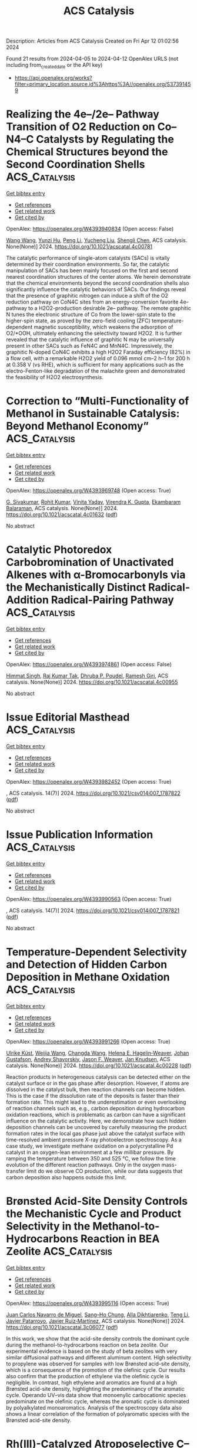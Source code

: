 #+TITLE: ACS Catalysis
Description: Articles from ACS Catalysis
Created on Fri Apr 12 01:02:56 2024

Found 21 results from 2024-04-05 to 2024-04-12
OpenAlex URLS (not including from_created_date or the API key)
- [[https://api.openalex.org/works?filter=primary_location.source.id%3Ahttps%3A//openalex.org/S37391459]]

* Realizing the 4e–/2e– Pathway Transition of O2 Reduction on Co–N4–C Catalysts by Regulating the Chemical Structures beyond the Second Coordination Shells  :ACS_Catalysis:
:PROPERTIES:
:UUID: https://openalex.org/W4393940834
:TOPICS: Electrocatalysis for Energy Conversion, Catalytic Nanomaterials, Ammonia Synthesis and Electrocatalysis
:PUBLICATION_DATE: 2024-04-04
:END:    
    
[[elisp:(doi-add-bibtex-entry "https://doi.org/10.1021/acscatal.4c00781")][Get bibtex entry]] 

- [[elisp:(progn (xref--push-markers (current-buffer) (point)) (oa--referenced-works "https://openalex.org/W4393940834"))][Get references]]
- [[elisp:(progn (xref--push-markers (current-buffer) (point)) (oa--related-works "https://openalex.org/W4393940834"))][Get related work]]
- [[elisp:(progn (xref--push-markers (current-buffer) (point)) (oa--cited-by-works "https://openalex.org/W4393940834"))][Get cited by]]

OpenAlex: https://openalex.org/W4393940834 (Open access: False)
    
[[https://openalex.org/A5091348611][Wang Wang]], [[https://openalex.org/A5038320521][Yunzi Hu]], [[https://openalex.org/A5001120009][Peng Li]], [[https://openalex.org/A5039374096][Yucheng Liu]], [[https://openalex.org/A5034911893][Shengli Chen]], ACS catalysis. None(None)] 2024. https://doi.org/10.1021/acscatal.4c00781 
     
The catalytic performance of single-atom catalysts (SACs) is vitally determined by their coordination environments. So far, the catalytic manipulation of SACs has been mainly focused on the first and second nearest coordination structures of the center atoms. We herein demonstrate that the chemical environments beyond the second coordination shells also significantly influence the catalytic behaviors of SACs. Our findings reveal that the presence of graphitic nitrogen can induce a shift of the O2 reduction pathway on CoN4C sites from an energy-conversion favorite 4e– pathway to a H2O2-production desirable 2e– pathway. The remote graphitic N tunes the electronic structure of Co from the lower-spin state to the higher-spin state, as proved by the zero-field cooling (ZFC) temperature-dependent magnetic susceptibility, which weakens the adsorption of O2/*OOH, ultimately enhancing the selectivity toward H2O2. It is further revealed that the catalytic influence of graphitic N may be universally present in other SACs such as FeN4C and MnN4C. Impressively, the graphitic N-doped CoN4C exhibits a high H2O2 Faraday efficiency (82%) in a flow cell, with a remarkable H2O2 yield of 0.096 mmol cm–2 h–1 for 200 h at 0.358 V (vs RHE), which is sufficient for many applications such as the electro-Fenton-like degradation of the malachite green and demonstrated the feasibility of H2O2 electrosynthesis.    

    

* Correction to “Multi-Functionality of Methanol in Sustainable Catalysis: Beyond Methanol Economy”  :ACS_Catalysis:
:PROPERTIES:
:UUID: https://openalex.org/W4393969748
:TOPICS: Homogeneous Catalysis with Transition Metals, Engineering of Surface Nanostructures, Catalytic Nanomaterials
:PUBLICATION_DATE: 2024-04-05
:END:    
    
[[elisp:(doi-add-bibtex-entry "https://doi.org/10.1021/acscatal.4c01632")][Get bibtex entry]] 

- [[elisp:(progn (xref--push-markers (current-buffer) (point)) (oa--referenced-works "https://openalex.org/W4393969748"))][Get references]]
- [[elisp:(progn (xref--push-markers (current-buffer) (point)) (oa--related-works "https://openalex.org/W4393969748"))][Get related work]]
- [[elisp:(progn (xref--push-markers (current-buffer) (point)) (oa--cited-by-works "https://openalex.org/W4393969748"))][Get cited by]]

OpenAlex: https://openalex.org/W4393969748 (Open access: True)
    
[[https://openalex.org/A5003799146][G. Sivakumar]], [[https://openalex.org/A5071468998][Rohit Kumar]], [[https://openalex.org/A5013512043][Vinita Yadav]], [[https://openalex.org/A5037088357][Virendra K. Gupta]], [[https://openalex.org/A5025119113][Ekambaram Balaraman]], ACS catalysis. None(None)] 2024. https://doi.org/10.1021/acscatal.4c01632  ([[https://pubs.acs.org/doi/pdf/10.1021/acscatal.4c01632][pdf]])
     
No abstract    

    

* Catalytic Photoredox Carbobromination of Unactivated Alkenes with α-Bromocarbonyls via the Mechanistically Distinct Radical-Addition Radical-Pairing Pathway  :ACS_Catalysis:
:PROPERTIES:
:UUID: https://openalex.org/W4393974861
:TOPICS: Applications of Photoredox Catalysis in Organic Synthesis, Role of Fluorine in Medicinal Chemistry and Pharmaceuticals, Catalytic Oxidation of Alcohols
:PUBLICATION_DATE: 2024-04-05
:END:    
    
[[elisp:(doi-add-bibtex-entry "https://doi.org/10.1021/acscatal.4c00955")][Get bibtex entry]] 

- [[elisp:(progn (xref--push-markers (current-buffer) (point)) (oa--referenced-works "https://openalex.org/W4393974861"))][Get references]]
- [[elisp:(progn (xref--push-markers (current-buffer) (point)) (oa--related-works "https://openalex.org/W4393974861"))][Get related work]]
- [[elisp:(progn (xref--push-markers (current-buffer) (point)) (oa--cited-by-works "https://openalex.org/W4393974861"))][Get cited by]]

OpenAlex: https://openalex.org/W4393974861 (Open access: False)
    
[[https://openalex.org/A5057703848][Himmat Singh]], [[https://openalex.org/A5046833366][Raj Kumar Tak]], [[https://openalex.org/A5014703056][Dhruba P. Poudel]], [[https://openalex.org/A5086361985][Ramesh Giri]], ACS catalysis. None(None)] 2024. https://doi.org/10.1021/acscatal.4c00955 
     
No abstract    

    

* Issue Editorial Masthead  :ACS_Catalysis:
:PROPERTIES:
:UUID: https://openalex.org/W4393982452
:TOPICS: 
:PUBLICATION_DATE: 2024-04-05
:END:    
    
[[elisp:(doi-add-bibtex-entry "https://doi.org/10.1021/csv014i007_1787822")][Get bibtex entry]] 

- [[elisp:(progn (xref--push-markers (current-buffer) (point)) (oa--referenced-works "https://openalex.org/W4393982452"))][Get references]]
- [[elisp:(progn (xref--push-markers (current-buffer) (point)) (oa--related-works "https://openalex.org/W4393982452"))][Get related work]]
- [[elisp:(progn (xref--push-markers (current-buffer) (point)) (oa--cited-by-works "https://openalex.org/W4393982452"))][Get cited by]]

OpenAlex: https://openalex.org/W4393982452 (Open access: True)
    
, ACS catalysis. 14(7)] 2024. https://doi.org/10.1021/csv014i007_1787822  ([[https://pubs.acs.org/doi/pdf/10.1021/csv014i007_1787822][pdf]])
     
No abstract    

    

* Issue Publication Information  :ACS_Catalysis:
:PROPERTIES:
:UUID: https://openalex.org/W4393990563
:TOPICS: 
:PUBLICATION_DATE: 2024-04-05
:END:    
    
[[elisp:(doi-add-bibtex-entry "https://doi.org/10.1021/csv014i007_1787821")][Get bibtex entry]] 

- [[elisp:(progn (xref--push-markers (current-buffer) (point)) (oa--referenced-works "https://openalex.org/W4393990563"))][Get references]]
- [[elisp:(progn (xref--push-markers (current-buffer) (point)) (oa--related-works "https://openalex.org/W4393990563"))][Get related work]]
- [[elisp:(progn (xref--push-markers (current-buffer) (point)) (oa--cited-by-works "https://openalex.org/W4393990563"))][Get cited by]]

OpenAlex: https://openalex.org/W4393990563 (Open access: True)
    
, ACS catalysis. 14(7)] 2024. https://doi.org/10.1021/csv014i007_1787821  ([[https://pubs.acs.org/doi/pdf/10.1021/csv014i007_1787821][pdf]])
     
No abstract    

    

* Temperature-Dependent Selectivity and Detection of Hidden Carbon Deposition in Methane Oxidation  :ACS_Catalysis:
:PROPERTIES:
:UUID: https://openalex.org/W4393991266
:TOPICS: Catalytic Nanomaterials, Catalytic Dehydrogenation of Light Alkanes, Gas Sensing Technology and Materials
:PUBLICATION_DATE: 2024-04-05
:END:    
    
[[elisp:(doi-add-bibtex-entry "https://doi.org/10.1021/acscatal.4c00228")][Get bibtex entry]] 

- [[elisp:(progn (xref--push-markers (current-buffer) (point)) (oa--referenced-works "https://openalex.org/W4393991266"))][Get references]]
- [[elisp:(progn (xref--push-markers (current-buffer) (point)) (oa--related-works "https://openalex.org/W4393991266"))][Get related work]]
- [[elisp:(progn (xref--push-markers (current-buffer) (point)) (oa--cited-by-works "https://openalex.org/W4393991266"))][Get cited by]]

OpenAlex: https://openalex.org/W4393991266 (Open access: True)
    
[[https://openalex.org/A5095090324][Ulrike Küst]], [[https://openalex.org/A5054780272][Weijia Wang]], [[https://openalex.org/A5034196928][Changda Wang]], [[https://openalex.org/A5028247969][Helena E. Hagelin‐Weaver]], [[https://openalex.org/A5035963338][Johan Gustafson]], [[https://openalex.org/A5051598053][Andrey Shavorskiy]], [[https://openalex.org/A5010210029][Jason F. Weaver]], [[https://openalex.org/A5028067161][Jan Knudsen]], ACS catalysis. None(None)] 2024. https://doi.org/10.1021/acscatal.4c00228  ([[https://pubs.acs.org/doi/pdf/10.1021/acscatal.4c00228][pdf]])
     
Reaction products in heterogeneous catalysis can be detected either on the catalyst surface or in the gas phase after desorption. However, if atoms are dissolved in the catalyst bulk, then reaction channels can become hidden. This is the case if the dissolution rate of the deposits is faster than their formation rate. This might lead to the underestimation or even overlooking of reaction channels such as, e.g., carbon deposition during hydrocarbon oxidation reactions, which is problematic as carbon can have a significant influence on the catalytic activity. Here, we demonstrate how such hidden deposition channels can be uncovered by carefully measuring the product formation rates in the local gas phase just above the catalyst surface with time-resolved ambient pressure X-ray photoelectron spectroscopy. As a case study, we investigate methane oxidation on a polycrystalline Pd catalyst in an oxygen-lean environment at a few millibar pressure. By ramping the temperature between 350 and 525 °C, we follow the time evolution of the different reaction pathways. Only in the oxygen mass-transfer limit do we observe CO production, while our data suggests that carbon deposition also happens outside this limit.    

    

* Brønsted Acid-Site Density Controls the Mechanistic Cycle and Product Selectivity in the Methanol-to-Hydrocarbons Reaction in BEA Zeolite  :ACS_Catalysis:
:PROPERTIES:
:UUID: https://openalex.org/W4393995116
:TOPICS: Zeolite Chemistry and Catalysis, Catalytic Dehydrogenation of Light Alkanes, Desulfurization Technologies for Fuels
:PUBLICATION_DATE: 2024-04-05
:END:    
    
[[elisp:(doi-add-bibtex-entry "https://doi.org/10.1021/acscatal.3c06077")][Get bibtex entry]] 

- [[elisp:(progn (xref--push-markers (current-buffer) (point)) (oa--referenced-works "https://openalex.org/W4393995116"))][Get references]]
- [[elisp:(progn (xref--push-markers (current-buffer) (point)) (oa--related-works "https://openalex.org/W4393995116"))][Get related work]]
- [[elisp:(progn (xref--push-markers (current-buffer) (point)) (oa--cited-by-works "https://openalex.org/W4393995116"))][Get cited by]]

OpenAlex: https://openalex.org/W4393995116 (Open access: True)
    
[[https://openalex.org/A5035975994][Juan Carlos Navarro de Miguel]], [[https://openalex.org/A5023228106][Sang–Ho Chung]], [[https://openalex.org/A5060433554][Alla Dikhtiarenko]], [[https://openalex.org/A5004701231][Teng Li]], [[https://openalex.org/A5011483166][Javier Patarroyo]], [[https://openalex.org/A5051034025][Javier Ruiz‐Martínez]], ACS catalysis. None(None)] 2024. https://doi.org/10.1021/acscatal.3c06077  ([[https://pubs.acs.org/doi/pdf/10.1021/acscatal.3c06077][pdf]])
     
In this work, we show that the acid-site density controls the dominant cycle during the methanol-to-hydrocarbons reaction on beta zeolite. Our experimental evidence is based on the study of beta zeolites with very similar diffusional pathways and different aluminum content. High selectivity to propylene was observed for samples with low Brønsted acid-site density, which is a consequence of the promotion of the olefinic cycle. Our results also confirm that the production of ethylene via the olefinic cycle is negligible. In contrast, high ethylene and aromatics are found at a high Brønsted acid-site density, highlighting the predominancy of the aromatic cycle. Operando UV–vis data show that monoenylic carbocationic species predominate on the olefinic cycle, whereas the aromatic cycle is dominated by polyalkylated monoaromatics. Analysis of the spectroscopy data also shows a linear correlation of the formation of polyaromatic species with the Brønsted acid-site density.    

    

* Rh(III)-Catalyzed Atroposelective C–H Selenylation of 1-Aryl Isoquinolines  :ACS_Catalysis:
:PROPERTIES:
:UUID: https://openalex.org/W4393998487
:TOPICS: Atroposelective Synthesis of Axially Chiral Compounds, Toxicology and Pharmacology of Organoselenium Compounds, Transition-Metal-Catalyzed C–H Bond Functionalization
:PUBLICATION_DATE: 2024-04-05
:END:    
    
[[elisp:(doi-add-bibtex-entry "https://doi.org/10.1021/acscatal.4c01082")][Get bibtex entry]] 

- [[elisp:(progn (xref--push-markers (current-buffer) (point)) (oa--referenced-works "https://openalex.org/W4393998487"))][Get references]]
- [[elisp:(progn (xref--push-markers (current-buffer) (point)) (oa--related-works "https://openalex.org/W4393998487"))][Get related work]]
- [[elisp:(progn (xref--push-markers (current-buffer) (point)) (oa--cited-by-works "https://openalex.org/W4393998487"))][Get cited by]]

OpenAlex: https://openalex.org/W4393998487 (Open access: False)
    
[[https://openalex.org/A5020216890][Dong‐Song Zheng]], [[https://openalex.org/A5013298161][Pei‐Pei Xie]], [[https://openalex.org/A5065611087][Fangnuo Zhao]], [[https://openalex.org/A5064536916][Chao Zheng]], [[https://openalex.org/A5051425300][Qianqun Gu]], [[https://openalex.org/A5019588728][Shu‐Li You]], ACS catalysis. None(None)] 2024. https://doi.org/10.1021/acscatal.4c01082 
     
Rhodium(III)-catalyzed atroposelective C–H selenylation of 1-aryl isoquinolines has been achieved. The direct C–H selenylation reaction between 1-aryl isoquinolines and 2-(phenylselanyl)isoindoline-1,3-dione in the presence of the chiral SCpRh(III) complex afforded a series of axially chiral 1-aryl isoquinoline selenides in up to 95% yield and 96% ee. The reaction features mild conditions and a broad substrate scope. DFT calculations revealed that the C–Se bond formation step proceeds through a formal SN2 pathway.    

    

* Regio- and Diastereoselective Synthesis of E-Allylic Amines through Hydroalkylation of Terminal Alkynes  :ACS_Catalysis:
:PROPERTIES:
:UUID: https://openalex.org/W4394014260
:TOPICS: Asymmetric Catalysis, Homogeneous Catalysis with Transition Metals, Transition-Metal-Catalyzed C–H Bond Functionalization
:PUBLICATION_DATE: 2024-04-06
:END:    
    
[[elisp:(doi-add-bibtex-entry "https://doi.org/10.1021/acscatal.4c00853")][Get bibtex entry]] 

- [[elisp:(progn (xref--push-markers (current-buffer) (point)) (oa--referenced-works "https://openalex.org/W4394014260"))][Get references]]
- [[elisp:(progn (xref--push-markers (current-buffer) (point)) (oa--related-works "https://openalex.org/W4394014260"))][Get related work]]
- [[elisp:(progn (xref--push-markers (current-buffer) (point)) (oa--cited-by-works "https://openalex.org/W4394014260"))][Get cited by]]

OpenAlex: https://openalex.org/W4394014260 (Open access: False)
    
[[https://openalex.org/A5052221681][Bofei Wang]], [[https://openalex.org/A5042228437][Avijit Hazra]], [[https://openalex.org/A5090439522][Gojko Lalić]], ACS catalysis. None(None)] 2024. https://doi.org/10.1021/acscatal.4c00853 
     
Allylic amines make up an important class of organic compounds that have inspired the development of numerous methods for their synthesis. One of the most effective transformations involves the coupling of internal alkynes with appropriate nitrogen-containing electrophiles in the presence of a transition metal catalyst. We have developed a method that allows transformation of terminal alkynes into allylic amines through a copper-catalyzed reductive cross coupling with α-chloro phthalimides. The method has a broad substrate scope and results in the highly selective formation of the E-isomer of the anti-Markovnikov hydroamination product. A preliminary mechanistic study supports a mechanism that involves the hydrocupration of the alkyne and the formation of a solvent-caged radical pair.    

    

* Assessment of the Reaction Location of Skeletal 1-Butene Isomerization over Ferrierite  :ACS_Catalysis:
:PROPERTIES:
:UUID: https://openalex.org/W4394566285
:TOPICS: Zeolite Chemistry and Catalysis, Catalytic Dehydrogenation of Light Alkanes, Characterization and Behavior of Nuclear Graphite Materials
:PUBLICATION_DATE: 2024-04-08
:END:    
    
[[elisp:(doi-add-bibtex-entry "https://doi.org/10.1021/acscatal.4c00786")][Get bibtex entry]] 

- [[elisp:(progn (xref--push-markers (current-buffer) (point)) (oa--referenced-works "https://openalex.org/W4394566285"))][Get references]]
- [[elisp:(progn (xref--push-markers (current-buffer) (point)) (oa--related-works "https://openalex.org/W4394566285"))][Get related work]]
- [[elisp:(progn (xref--push-markers (current-buffer) (point)) (oa--cited-by-works "https://openalex.org/W4394566285"))][Get cited by]]

OpenAlex: https://openalex.org/W4394566285 (Open access: True)
    
[[https://openalex.org/A5093007599][Pawel A. Chmielniak]], [[https://openalex.org/A5025006045][Karoline L. Hebisch]], [[https://openalex.org/A5035794316][Urim Pearl Kim]], [[https://openalex.org/A5069105128][Jeffrey Kenvin]], [[https://openalex.org/A5088976109][Carsten Sievers]], ACS catalysis. None(None)] 2024. https://doi.org/10.1021/acscatal.4c00786  ([[https://pubs.acs.org/doi/pdf/10.1021/acscatal.4c00786][pdf]])
     
No abstract    

    

* Oxidative Redispersion-Derived Single-Site Ru/CeO2 Catalysts with Mobile Ru Complexes Trapped by Surface Hydroxyls Instead of Oxygen Vacancies  :ACS_Catalysis:
:PROPERTIES:
:UUID: https://openalex.org/W4394566556
:TOPICS: Catalytic Nanomaterials, Catalytic Dehydrogenation of Light Alkanes, Electrocatalysis for Energy Conversion
:PUBLICATION_DATE: 2024-04-08
:END:    
    
[[elisp:(doi-add-bibtex-entry "https://doi.org/10.1021/acscatal.4c01230")][Get bibtex entry]] 

- [[elisp:(progn (xref--push-markers (current-buffer) (point)) (oa--referenced-works "https://openalex.org/W4394566556"))][Get references]]
- [[elisp:(progn (xref--push-markers (current-buffer) (point)) (oa--related-works "https://openalex.org/W4394566556"))][Get related work]]
- [[elisp:(progn (xref--push-markers (current-buffer) (point)) (oa--cited-by-works "https://openalex.org/W4394566556"))][Get cited by]]

OpenAlex: https://openalex.org/W4394566556 (Open access: False)
    
[[https://openalex.org/A5037077755][Pengfei Liu]], [[https://openalex.org/A5000696502][Zheng Chen]], [[https://openalex.org/A5060633377][Wei Liu]], [[https://openalex.org/A5004299496][Xiaodong Wu]], [[https://openalex.org/A5064821504][Shuang Liu]], ACS catalysis. None(None)] 2024. https://doi.org/10.1021/acscatal.4c01230 
     
No abstract    

    

* Fluorinated Biphenyl Phosphine Ligands for Accelerated [Au(I)]-Catalysis  :ACS_Catalysis:
:PROPERTIES:
:UUID: https://openalex.org/W4394567969
:TOPICS: Gold Catalysis in Organic Synthesis, Transition Metal Catalysis, Transition-Metal-Catalyzed C–H Bond Functionalization
:PUBLICATION_DATE: 2024-04-08
:END:    
    
[[elisp:(doi-add-bibtex-entry "https://doi.org/10.1021/acscatal.4c00593")][Get bibtex entry]] 

- [[elisp:(progn (xref--push-markers (current-buffer) (point)) (oa--referenced-works "https://openalex.org/W4394567969"))][Get references]]
- [[elisp:(progn (xref--push-markers (current-buffer) (point)) (oa--related-works "https://openalex.org/W4394567969"))][Get related work]]
- [[elisp:(progn (xref--push-markers (current-buffer) (point)) (oa--cited-by-works "https://openalex.org/W4394567969"))][Get cited by]]

OpenAlex: https://openalex.org/W4394567969 (Open access: False)
    
[[https://openalex.org/A5031838921][Riccardo Pedrazzani]], [[https://openalex.org/A5003292804][Sofia Kiriakidi]], [[https://openalex.org/A5083086799][Magda Monari]], [[https://openalex.org/A5066784317][Irene Lazzarini]], [[https://openalex.org/A5019212035][Giulio Bertuzzi]], [[https://openalex.org/A5058546077][Carlos Silva López]], [[https://openalex.org/A5077034819][Marco Bandini]], ACS catalysis. None(None)] 2024. https://doi.org/10.1021/acscatal.4c00593 
     
Fluorinated JohnPhos-type ligands are proposed as accelerating tools in homogeneous gold(I) catalysis, with PedroPhosAuCl (Cat1) as the most efficient one. The ligands as well as the corresponding gold complexes were synthesized in high yields and fully characterized also via single-crystal X-ray diffraction. A secondary interaction between the distal phenyl ring of the phosphane ligand and the metal center is identified as key for the fine-tuning of the overall catalytic performance of the complexes. In particular, kinetic as well as computational analysis revealed that by accommodating F atoms on the biphenyl pendant of the ligand, more reactive organo-gold intermediates are realized toward subsequent nucleophilic condensations. The gold-catalyzed indole-hydroarylation of 1,6-enynes and the intramolecular hydroindolynation of alkynes have been adopted as benchmark reactions to exemplify these accelerating effects.    

    

* Electrifying Energy and Chemical Transformations with Single-Atom Alloy Nanoparticle Catalysts  :ACS_Catalysis:
:PROPERTIES:
:UUID: https://openalex.org/W4394576674
:TOPICS: Electrocatalysis for Energy Conversion, Electrochemical Reduction of CO2 to Fuels, Ammonia Synthesis and Electrocatalysis
:PUBLICATION_DATE: 2024-04-07
:END:    
    
[[elisp:(doi-add-bibtex-entry "https://doi.org/10.1021/acscatal.4c00365")][Get bibtex entry]] 

- [[elisp:(progn (xref--push-markers (current-buffer) (point)) (oa--referenced-works "https://openalex.org/W4394576674"))][Get references]]
- [[elisp:(progn (xref--push-markers (current-buffer) (point)) (oa--related-works "https://openalex.org/W4394576674"))][Get related work]]
- [[elisp:(progn (xref--push-markers (current-buffer) (point)) (oa--cited-by-works "https://openalex.org/W4394576674"))][Get cited by]]

OpenAlex: https://openalex.org/W4394576674 (Open access: True)
    
[[https://openalex.org/A5035090837][Qiang Gao]], [[https://openalex.org/A5038027282][Xue Han]], [[https://openalex.org/A5024914236][Yuanqi Liu]], [[https://openalex.org/A5087106141][Huiyuan Zhu]], ACS catalysis. None(None)] 2024. https://doi.org/10.1021/acscatal.4c00365  ([[https://pubs.acs.org/doi/pdf/10.1021/acscatal.4c00365][pdf]])
     
Single-atom alloys (SAAs) have attracted considerable attention as promising electrocatalysts in reactions central to energy conversion and chemical transformation. In contrast to monometallic nanocrystals and metal alloys, SAAs possess unique and intriguing physicochemical properties, positioning them as ideal model systems for studying structure–property relationships. However, the field is still in its early stages. In this Perspective, we first review and summarize rational synthesis methods and advanced characterization techniques for SAA nanoparticle catalysts. We then emphasize the extensive applications of SAAs in a range of electrocatalytic reactions, including fuel cell reactions, water splitting, and carbon dioxide and nitrate reductions. Finally, we provide insights into existing challenges and prospects associated with the controlled synthesis, characterization, and design of SAA catalysts.    

    

* Research Progress on Preparation of Metal Oxide Catalysts with Porous Structure and Their Catalytic Purification of Diesel Engine Exhausts Gases  :ACS_Catalysis:
:PROPERTIES:
:UUID: https://openalex.org/W4394578929
:TOPICS: Catalytic Nanomaterials, Catalytic Dehydrogenation of Light Alkanes, Desulfurization Technologies for Fuels
:PUBLICATION_DATE: 2024-04-08
:END:    
    
[[elisp:(doi-add-bibtex-entry "https://doi.org/10.1021/acscatal.4c00323")][Get bibtex entry]] 

- [[elisp:(progn (xref--push-markers (current-buffer) (point)) (oa--referenced-works "https://openalex.org/W4394578929"))][Get references]]
- [[elisp:(progn (xref--push-markers (current-buffer) (point)) (oa--related-works "https://openalex.org/W4394578929"))][Get related work]]
- [[elisp:(progn (xref--push-markers (current-buffer) (point)) (oa--cited-by-works "https://openalex.org/W4394578929"))][Get cited by]]

OpenAlex: https://openalex.org/W4394578929 (Open access: False)
    
[[https://openalex.org/A5008476939][Shian Zhou]], [[https://openalex.org/A5016660396][Lanyi Wang]], [[https://openalex.org/A5084746751][Siyu Gao]], [[https://openalex.org/A5078226849][Xinyu Chen]], [[https://openalex.org/A5088059015][Chunlei Zhang]], [[https://openalex.org/A5038450038][Di Yu]], [[https://openalex.org/A5067365795][Xiaoqiang Fan]], [[https://openalex.org/A5045949335][Xin Yu]], [[https://openalex.org/A5065361552][Zhao Zhang]], ACS catalysis. None(None)] 2024. https://doi.org/10.1021/acscatal.4c00323 
     
Because of their special physicochemical properties, pore-structured metal oxide catalysts are widely used in environmental catalysis, energy chemicals, fuel cells, medicine, and other related fields. In recent years, these oxides have also been increasingly studied in the catalytic purification of diesel engine exhaust gases. In this paper, the research progresses of preparation methods of porous metal oxide catalysts and their application in the catalytic purification of diesel engine exhaust were reviewed. The advantages and disadvantages of different methods for the synthesis of porous metal oxide catalysts were elaborated, as well as the mechanism comparison of different types of porous metal oxide catalysts in catalytic purification of diesel engine exhaust pollutants. Finally, the current issues on the preparation of porous metal oxide catalysts and their development trends in application of diesel engine exhaust purification were summarized and discussed. The pore-structured metal oxide catalysts are beneficial for improving the contact efficiency between catalysts and pollutants, which can enhance the catalytic purification efficiency of catalysts. Meanwhile, the intrinsic activity is the most fundamental factor for determining their catalytic activity except for porous structure effects. In addition, this paper can help researchers to deeply understand the important effect of porous metal oxide catalysts in the treatment of diesel engine exhaust pollutants and provide theoretical guidance for the design and development of high-efficiency catalysts.    

    

* An Overview on Dynamic Phase Transformation and Surface Reconstruction of Iron Catalysts for Catalytic Hydrogenation of COx for Hydrocarbons  :ACS_Catalysis:
:PROPERTIES:
:UUID: https://openalex.org/W4394579619
:TOPICS: Catalytic Carbon Dioxide Hydrogenation, Catalytic Nanomaterials, Catalytic Dehydrogenation of Light Alkanes
:PUBLICATION_DATE: 2024-04-08
:END:    
    
[[elisp:(doi-add-bibtex-entry "https://doi.org/10.1021/acscatal.3c05854")][Get bibtex entry]] 

- [[elisp:(progn (xref--push-markers (current-buffer) (point)) (oa--referenced-works "https://openalex.org/W4394579619"))][Get references]]
- [[elisp:(progn (xref--push-markers (current-buffer) (point)) (oa--related-works "https://openalex.org/W4394579619"))][Get related work]]
- [[elisp:(progn (xref--push-markers (current-buffer) (point)) (oa--cited-by-works "https://openalex.org/W4394579619"))][Get cited by]]

OpenAlex: https://openalex.org/W4394579619 (Open access: False)
    
[[https://openalex.org/A5000821238][Xiaoxu Ding]], [[https://openalex.org/A5052454489][Minghui Zhu]], [[https://openalex.org/A5008837035][Bo Sun]], [[https://openalex.org/A5017547546][Zixu Yang]], [[https://openalex.org/A5057242677][Yi‐Fan Han]], ACS catalysis. None(None)] 2024. https://doi.org/10.1021/acscatal.3c05854 
     
Catalytic hydrogenation of COx (CO and CO2) with renewable H2 represents a feasible practice for carbon capture and utilization and synthesis of chemical commodities, such as olefins, aromatics, and higher alcohols as well as liquid fuels. Direct synthesis via Fischer–Tropsch Synthesis (FTS) is considered as one of the most promising processes. Iron-based catalysts have been recognized as efficient candidates for catalytic hydrogenation of both CO and CO2 to value-added hydrocarbons due to their superior activities for C–O bond dissociative activation, reverse/water gas shift reaction, and C–C chain growth. The structural complexity and dynamic evolution of iron-based catalysts under COx-FTS conditions impose challenges on the understanding of the reaction mechanisms, the dynamic structure of active sites and further improvements of the catalytic performance. In this Review, we discussed the recent developments in characterization techniques for identifying the structural evolution of iron-based catalysts under reaction conditions. We also summarized feasible strategies to manipulate the process of the structural change via promoter interfacing, catalyst pretreating protocols, and application of external physical fields. Finally, we concluded the review by identifying current challenges and opportunities for the next generation of COx catalytic hydrogenation process with an emphasis on the combinatorial contributions from in situ/operando characterizations, chemometrics and machine learning.    

    

* Structural Evolution of Oxide-Derived Nanostructured Silver Electrocatalysts during CO2 Electroreduction  :ACS_Catalysis:
:PROPERTIES:
:UUID: https://openalex.org/W4394579662
:TOPICS: Electrochemical Reduction of CO2 to Fuels, Thermoelectric Materials, Accelerating Materials Innovation through Informatics
:PUBLICATION_DATE: 2024-04-08
:END:    
    
[[elisp:(doi-add-bibtex-entry "https://doi.org/10.1021/acscatal.4c00217")][Get bibtex entry]] 

- [[elisp:(progn (xref--push-markers (current-buffer) (point)) (oa--referenced-works "https://openalex.org/W4394579662"))][Get references]]
- [[elisp:(progn (xref--push-markers (current-buffer) (point)) (oa--related-works "https://openalex.org/W4394579662"))][Get related work]]
- [[elisp:(progn (xref--push-markers (current-buffer) (point)) (oa--cited-by-works "https://openalex.org/W4394579662"))][Get cited by]]

OpenAlex: https://openalex.org/W4394579662 (Open access: False)
    
[[https://openalex.org/A5067922425][Mengying Yang]], [[https://openalex.org/A5059630698][Jingjing Wu]], [[https://openalex.org/A5050556980][Yue Li]], [[https://openalex.org/A5060188714][Haitao Pan]], [[https://openalex.org/A5071407794][Hongbo Cui]], [[https://openalex.org/A5035794202][Xianglong Lu]], [[https://openalex.org/A5002911869][Xiaohong Tang]], ACS catalysis. None(None)] 2024. https://doi.org/10.1021/acscatal.4c00217 
     
Oxide-derived (OD) metals have been demonstrated as a kind of promising catalyst with superior catalytic activity for carbon dioxide electroreduction. Here we fabricate OD nanoporous silver by a simple, cost-effective electrochemical oxidation–reduction treatment, which enables reducing carbon dioxide to carbon monoxide with a Faradaic efficiency of 87% at −0.8 V vs RHE, significantly higher than that of untreated silver foil under the same conditions. Electron backscattered diffraction analysis reveals that there is a distinct grain refining during the initial CO2 electrochemical reduction from Ag oxide to OD-Ag. Experiment results indicated that the catalytic activity and selectivity are closely linked to the grain boundary and nanoporous structure on the surface, which has also been proven by theoretical calculation. However, after a long catalysis time (12 h), it was found that the surface grain coarsened and the thickness of the nanostructured layer reduced, resulting in the deactivation of the OD-Ag electrode. A dissolution–redeposition mechanism was proposed to govern the degradation of OD-Ag. The catalytic activity can be regenerated again by applying electrochemical oxidation–reduction treatment, which can increase the thickness of the porous layer and electrochemical active surface area significantly.    

    

* Biocatalytic Enantioselective Reduction of Cyclopropenyl Esters and Ketones Using Ene-Reductases  :ACS_Catalysis:
:PROPERTIES:
:UUID: https://openalex.org/W4394581090
:TOPICS: Catalytic Carbene Chemistry in Organic Synthesis, Enzyme Immobilization Techniques, Click Chemistry in Chemical Biology and Drug Development
:PUBLICATION_DATE: 2024-04-08
:END:    
    
[[elisp:(doi-add-bibtex-entry "https://doi.org/10.1021/acscatal.4c00899")][Get bibtex entry]] 

- [[elisp:(progn (xref--push-markers (current-buffer) (point)) (oa--referenced-works "https://openalex.org/W4394581090"))][Get references]]
- [[elisp:(progn (xref--push-markers (current-buffer) (point)) (oa--related-works "https://openalex.org/W4394581090"))][Get related work]]
- [[elisp:(progn (xref--push-markers (current-buffer) (point)) (oa--cited-by-works "https://openalex.org/W4394581090"))][Get cited by]]

OpenAlex: https://openalex.org/W4394581090 (Open access: False)
    
[[https://openalex.org/A5045482234][Tomohiro Yasukawa]], [[https://openalex.org/A5083465305][Pierre Gilles]], [[https://openalex.org/A5035382136][Juliette Martin]], [[https://openalex.org/A5069511260][Julien Boutet]], [[https://openalex.org/A5040685904][Janine Cossy]], ACS catalysis. None(None)] 2024. https://doi.org/10.1021/acscatal.4c00899 
     
Enantioselective reduction of cyclopropenyl esters and ketones to optically active cyclopropanes has been achieved by using whole-cell-overexpressing ene-reductases (EREDs). By using these enzymes, trans-cyclopropanes were isolated in good yield and high enantiomeric excess. A wide range of optically active cyclopropane esters and ketones were obtained, and a variety of substituent patterns on the cyclopropenes were tolerated.    

    

* Ene-Reductase-Catalyzed Enantioselective Desymmetrization of Cyclohexadienones: Straightforward Access to All-Carbon Quaternary Stereocenters  :ACS_Catalysis:
:PROPERTIES:
:UUID: https://openalex.org/W4394581211
:TOPICS: Olefin Metathesis Chemistry, Homogeneous Catalysis with Transition Metals, Asymmetric Catalysis
:PUBLICATION_DATE: 2024-04-08
:END:    
    
[[elisp:(doi-add-bibtex-entry "https://doi.org/10.1021/acscatal.4c00239")][Get bibtex entry]] 

- [[elisp:(progn (xref--push-markers (current-buffer) (point)) (oa--referenced-works "https://openalex.org/W4394581211"))][Get references]]
- [[elisp:(progn (xref--push-markers (current-buffer) (point)) (oa--related-works "https://openalex.org/W4394581211"))][Get related work]]
- [[elisp:(progn (xref--push-markers (current-buffer) (point)) (oa--cited-by-works "https://openalex.org/W4394581211"))][Get cited by]]

OpenAlex: https://openalex.org/W4394581211 (Open access: False)
    
[[https://openalex.org/A5037955329][Xiaofan Wu]], [[https://openalex.org/A5069352060][Lin Yang]], [[https://openalex.org/A5045267855][Zhigang Liu]], [[https://openalex.org/A5030064573][Ke Zhang]], [[https://openalex.org/A5015046053][Zedu Huang]], [[https://openalex.org/A5001652506][Fen‐Er Chen]], ACS catalysis. None(None)] 2024. https://doi.org/10.1021/acscatal.4c00239 
     
An unprecedented enzyme-catalyzed enantioselective desymmetrization of achiral 2,5-cyclohexadienones has been reported. Using ene-reductases as the biocatalysts, a variety of γ,γ-disubstituted cyclohexadienones were reduced to the respective chiral cyclohexenones bearing an all-carbon quaternary stereocenter in high yields (up to 96%) along with low levels of over-reduction (less than 4% cyclohexanones in most cases) and good enantioselectivities (mostly 99% ee), which are superior to the enantioselectivities obtained with the chemocatalysis. A mutagenesis study indicated residue Q232 was likely important for NCR in providing cyclohexenones selectively over cyclohexanones, and molecular dynamics (MD) simulations were performed to rationalize the good enantioselectivity and low level of over-reduction observed for this enzyme. The deuterium-labeling experiment suggested the hydrogen at the N5 atom of the reduced flavin cofactor added to the face of the substrate 1a that has the bulkier phenyl group facing toward it. The current work expands the substrate scope of ene-reductases, providing an efficient, stereoselective access to valuable chiral γ,γ-disubstituted cyclohexenones, and will stimulate the development of other classes of enzyme-catalyzed enantioselective desymmetrization of cyclohexadienones.    

    

* Enzymatic Fluoroethylation by a Fluoroethyl Selenium Analogue of S-Adenosylmethionine  :ACS_Catalysis:
:PROPERTIES:
:UUID: https://openalex.org/W4394603197
:TOPICS: Role of Fluorine in Medicinal Chemistry and Pharmaceuticals, Role of Homocysteine in Health and Disease, Amino Acid Transport and Metabolism in Health and Disease
:PUBLICATION_DATE: 2024-04-09
:END:    
    
[[elisp:(doi-add-bibtex-entry "https://doi.org/10.1021/acscatal.4c01112")][Get bibtex entry]] 

- [[elisp:(progn (xref--push-markers (current-buffer) (point)) (oa--referenced-works "https://openalex.org/W4394603197"))][Get references]]
- [[elisp:(progn (xref--push-markers (current-buffer) (point)) (oa--related-works "https://openalex.org/W4394603197"))][Get related work]]
- [[elisp:(progn (xref--push-markers (current-buffer) (point)) (oa--cited-by-works "https://openalex.org/W4394603197"))][Get cited by]]

OpenAlex: https://openalex.org/W4394603197 (Open access: False)
    
[[https://openalex.org/A5065908524][Neng-Wei Yu]], [[https://openalex.org/A5014465828][Huimin Zhao]], [[https://openalex.org/A5004952405][Wenrui Wang]], [[https://openalex.org/A5073267812][Min Dong]], ACS catalysis. None(None)] 2024. https://doi.org/10.1021/acscatal.4c01112 
     
Fluorine is a unique element with important roles in medicinal chemistry, agrochemistry, and materials chemistry. The fluoroethyl group is an important fluoroalkyl functional unit that is widely used in clinical drugs, 19F probes and 18F PET diagnostic drugs. Chemo- and regioselective fluoroethylation is difficult in chemical synthesis. To date, no enzymatic reaction for selective fluoroethylation has been reported. Based on the widespread natural methyl donor S-adenosine-l-methionine (SAM), we designed and synthesized a fluoroethyl SAM analogue (FEt-SAM). A stability study revealed that FEt-SAM was very labile under physiological conditions and gave the fluorine-elimination product vinyl-SAM. We circumvented this problem by replacing the S in FEt-SAM with Se to give fluoroethyl Se-adenosyl-l-selenomethionine (FEt-SeAM). By using halide methyltransferase (HMT) and its mutant for the in situ production of FEt-SeAM, we created cascade reactions of the HMT mutant with methyltransferases and fluoroethylated several O-, N-, S-, and C-nucleophiles. For methyltransferases that did not recognize FEt-SeAM well, such as DnrK and NovO, simple mutagenesis of the conserved hydrophobic residues (Leu and Ile) in the SAM binding pocket to smaller amino acids significantly increased the activities. Therefore, we have provided a useful tool for the late-stage fluoroethylation of natural products and drugs. This method could also be used to enzymatically prepare probes for 19F NMR and 18F PET tests.    

    

* Self-Reconstruction of Core–Shell Structured Electrocatalysts for Tailoring Reaction Pathways Revealed by Electrochemical Surface-Enhanced Raman Spectroscopy  :ACS_Catalysis:
:PROPERTIES:
:UUID: https://openalex.org/W4394605271
:TOPICS: Electrochemical Detection of Heavy Metal Ions, Electrocatalysis for Energy Conversion, Memristive Devices for Neuromorphic Computing
:PUBLICATION_DATE: 2024-04-09
:END:    
    
[[elisp:(doi-add-bibtex-entry "https://doi.org/10.1021/acscatal.4c00269")][Get bibtex entry]] 

- [[elisp:(progn (xref--push-markers (current-buffer) (point)) (oa--referenced-works "https://openalex.org/W4394605271"))][Get references]]
- [[elisp:(progn (xref--push-markers (current-buffer) (point)) (oa--related-works "https://openalex.org/W4394605271"))][Get related work]]
- [[elisp:(progn (xref--push-markers (current-buffer) (point)) (oa--cited-by-works "https://openalex.org/W4394605271"))][Get cited by]]

OpenAlex: https://openalex.org/W4394605271 (Open access: False)
    
[[https://openalex.org/A5032411718][Zhixuan Lu]], [[https://openalex.org/A5060479752][Yajun Huang]], [[https://openalex.org/A5013191926][Ningyu Chen]], [[https://openalex.org/A5002314156][Chuan Liu]], [[https://openalex.org/A5033792704][Xiang Wang]], [[https://openalex.org/A5016139257][Bin Ren]], ACS catalysis. None(None)] 2024. https://doi.org/10.1021/acscatal.4c00269 
     
The electrocatalysts undergo structural reconstruction during electrocatalytic reactions, accompanied by significant variations in the catalytic activity and selectivity. However, it is still challenging to track in situ structural evolution and reaction process simultaneously to further figure out the origin of the surface reconstruction and its correlation to the electrocatalytic performance. By utilizing the species involved in formic acid electrooxidation reaction (FAER) as probe molecules, we employed electrochemical surface-enhanced Raman spectroscopy (EC-SERS) to reveal that the surface reconstruction process occurred on Au core-Pt shell nanoparticles (Au@Pt NPs). Via potential-dependent Raman features, we clearly revealed that the Au atoms from the Au core can migrate to the ultrathin Pt shell during FAER. Importantly, in situ SERS spectra showed that the reconstruction of Au@Pt NPs originated from the CO produced during the electrocatalytic process. We further showed that this structural transformation reduces the CO binding strength on Pt surfaces and tailors the reaction pathways of the FAER, thus facilitating the pathway of direct dehydrogenation of formic acid to CO2 by 2.6 times. This work demonstrates the importance of structural evolution of electrocatalysts during the reaction process to the catalytic performance, providing insight for designing highly efficient and robust electrocatalysts.    

    

* Correction to “N-Heterocyclic Carbene-Carbodiimide (NHC-CDI) Betaines as Organocatalysts for β-Butyrolactone Polymerization: Synthesis of Green PHB Plasticizers with Tailored Molecular Weights”  :ACS_Catalysis:
:PROPERTIES:
:UUID: https://openalex.org/W4394620060
:TOPICS: Transition Metal Catalysis, Carbon Dioxide Utilization for Chemical Synthesis, Biodegradable Polymers as Biomaterials and Packaging
:PUBLICATION_DATE: 2024-04-09
:END:    
    
[[elisp:(doi-add-bibtex-entry "https://doi.org/10.1021/acscatal.4c01882")][Get bibtex entry]] 

- [[elisp:(progn (xref--push-markers (current-buffer) (point)) (oa--referenced-works "https://openalex.org/W4394620060"))][Get references]]
- [[elisp:(progn (xref--push-markers (current-buffer) (point)) (oa--related-works "https://openalex.org/W4394620060"))][Get related work]]
- [[elisp:(progn (xref--push-markers (current-buffer) (point)) (oa--cited-by-works "https://openalex.org/W4394620060"))][Get cited by]]

OpenAlex: https://openalex.org/W4394620060 (Open access: True)
    
[[https://openalex.org/A5046769905][David Sánchez-Roa]], [[https://openalex.org/A5044974820][Valentina Sessini]], [[https://openalex.org/A5011679409][Marta E. G. Mosquera]], [[https://openalex.org/A5041336405][Juan Cámpora]], ACS catalysis. None(None)] 2024. https://doi.org/10.1021/acscatal.4c01882  ([[https://pubs.acs.org/doi/pdf/10.1021/acscatal.4c01882][pdf]])
     
ADVERTISEMENT RETURN TO ARTICLES ASAPPREVAddition/CorrectionNEXTORIGINAL ARTICLEThis notice is a correctionCorrection to "N-Heterocyclic Carbene-Carbodiimide (NHC-CDI) Betaines as Organocatalysts for β-Butyrolactone Polymerization: Synthesis of Green PHB Plasticizers with Tailored Molecular Weights"David Sánchez-RoaDavid Sánchez-RoaDepartamento de Química Orgánica y Química Inorgánica, Instituto de Investigación en Química "Andrés M. del Río" (IQAR) Universidad de Alcalá, Campus Universitario, Alcalá de Henares, Madrid 28871, SpainMore by David Sánchez-Roa, Valentina SessiniValentina SessiniDepartamento de Química Orgánica y Química Inorgánica, Instituto de Investigación en Química "Andrés M. del Río" (IQAR) Universidad de Alcalá, Campus Universitario, Alcalá de Henares, Madrid 28871, SpainMore by Valentina Sessinihttps://orcid.org/0000-0003-1205-4586, Marta E. G. Mosquera*Marta E. G. MosqueraDepartamento de Química Orgánica y Química Inorgánica, Instituto de Investigación en Química "Andrés M. del Río" (IQAR) Universidad de Alcalá, Campus Universitario, Alcalá de Henares, Madrid 28871, Spain*Email: [email protected]More by Marta E. G. Mosquerahttps://orcid.org/0000-0003-2248-3050, and Juan Cámpora*Juan CámporaInstituto de Investigaciones Químicas, CSIC-Universidad de Sevilla, Sevilla 41092, Spain*Email: [email protected]More by Juan Cámporahttps://orcid.org/0000-0001-7305-1296Cite this: ACS Catal. 2024, 14, XXX, 6203Publication Date (Web):April 9, 2024Publication History Received28 March 2024Published online9 April 2024https://doi.org/10.1021/acscatal.4c01882© 2024 The Authors. Published by American Chemical Society. This publication is licensed under CC-BY 4.0. License Summary*You are free to share (copy and redistribute) this article in any medium or format and to adapt (remix, transform, and build upon) the material for any purpose, even commercially within the parameters below:Creative Commons (CC): This is a Creative Commons license.Attribution (BY): Credit must be given to the creator.View full license*DisclaimerThis summary highlights only some of the key features and terms of the actual license. It is not a license and has no legal value. Carefully review the actual license before using these materials. This publication is Open Access under the license indicated. Learn MoreArticle Views-Altmetric-Citations-LEARN ABOUT THESE METRICSArticle Views are the COUNTER-compliant sum of full text article downloads since November 2008 (both PDF and HTML) across all institutions and individuals. These metrics are regularly updated to reflect usage leading up to the last few days.Citations are the number of other articles citing this article, calculated by Crossref and updated daily. Find more information about Crossref citation counts.The Altmetric Attention Score is a quantitative measure of the attention that a research article has received online. Clicking on the donut icon will load a page at altmetric.com with additional details about the score and the social media presence for the given article. Find more information on the Altmetric Attention Score and how the score is calculated. Share Add toView InAdd Full Text with ReferenceAdd Description ExportRISCitationCitation and abstractCitation and referencesMore Options Share onFacebookTwitterWechatLinked InRedditEmail PDF (812 KB) Get e-Alertsclose Get e-Alerts    

    

